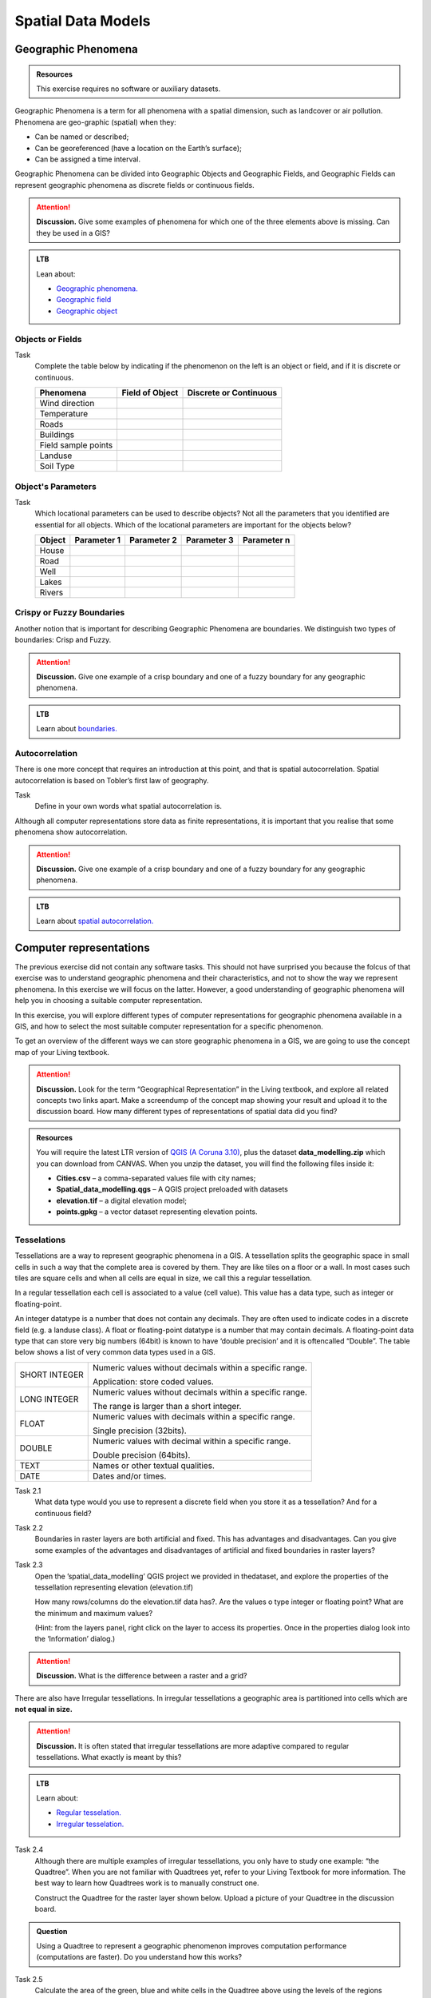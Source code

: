 Spatial Data Models
===================



Geographic Phenomena
--------------------

.. admonition:: Resources

   This exercise requires no software or auxiliary datasets. 

Geographic Phenomena is a term for all phenomena with a spatial dimension, such as landcover or air pollution. Phenomena are geo-graphic (spatial) when they: 

* Can be named or described; 
* Can be georeferenced (have a location on the Earth’s surface); 
* Can be assigned a time interval. 

Geographic Phenomena can be divided into  Geographic Objects  and Geographic Fields, and  Geographic Fields can represent geographic phenomena as discrete fields or continuous fields.

.. attention:: 
   **Discussion.**
   Give some examples of phenomena for which one of the three elements above is missing. Can they be used in a GIS? 
 
.. admonition:: LTB

  Lean about:
  
  * `Geographic phenomena. <https://ltb.itc.utwente.nl/page/179/concept/11894>`_
  * `Geographic field <https://ltb.itc.utwente.nl/page/179/concept/11833>`_
  * `Geographic object <https://ltb.itc.utwente.nl/page/179/concept/11801>`_

Objects or Fields
^^^^^^^^^^^^^^^^^

Task
    Complete the table below by indicating if the phenomenon on the left is an object or field, and if it is discrete or continuous.

    +---------------------+------------------+-------------------------+
    | Phenomena           | Field of Object  | Discrete or Continuous  |
    +=====================+==================+=========================+
    | Wind direction      | \                |    \                    |
    +---------------------+------------------+-------------------------+
    | Temperature         | \                |             \           |
    +---------------------+------------------+-------------------------+
    |  Roads              | \                |    \                    |
    +---------------------+------------------+-------------------------+
    | Buildings           | \                |    \                    |
    +---------------------+------------------+-------------------------+
    | Field sample points | \                |    \                    | 
    +---------------------+------------------+-------------------------+
    | Landuse             | \                |    \                    |
    +---------------------+------------------+-------------------------+
    | Soil Type           | \                |    \                    |
    +---------------------+------------------+-------------------------+


Object's Parameters
^^^^^^^^^^^^^^^^^^^

Task
    Which locational parameters can be used to describe objects? Not all the parameters that you identified are essential for all objects.  
    Which of the locational parameters are important for the objects below? 

    +---------------------+----------------+---------------+----------------+--------------+
    | Object              | Parameter 1    | Parameter 2   | Parameter 3    |  Parameter n |
    +=====================+================+===============+================+==============+
    | House               | \              | \             |  \             |  \           |
    +---------------------+----------------+---------------+----------------+--------------+
    | Road                | \              | \             |  \             |  \           |
    +---------------------+----------------+---------------+----------------+--------------+
    |  Well               | \              | \             |  \             |  \           |
    +---------------------+----------------+---------------+----------------+--------------+
    |  Lakes              | \              | \             |  \             |  \           |
    +---------------------+----------------+---------------+----------------+--------------+
    | Rivers              | \              | \             |  \             |  \           |
    +---------------------+----------------+---------------+----------------+--------------+


Crispy or Fuzzy Boundaries
^^^^^^^^^^^^^^^^^^^^^^^^^^
  
Another notion that is important for describing Geographic Phenomena are boundaries. We distinguish two types of boundaries: Crisp and Fuzzy.  

.. attention:: 
   **Discussion.**
   Give one example of a crisp boundary and one of a fuzzy boundary for any geographic phenomena. 

.. admonition:: LTB

   Learn about `boundaries. <https://ltb.itc.utwente.nl/page/179/concept/11799>`_


Autocorrelation 
^^^^^^^^^^^^^^^
There is one more concept that requires an introduction at this point, and that is spatial autocorrelation. Spatial autocorrelation is based on Tobler’s first law of geography.

Task
    Define in your own words what spatial autocorrelation is. 

Although all computer representations store data as finite representations, it is important that you realise that some phenomena show autocorrelation. 

.. attention:: 
   **Discussion.**
   Give one example of a crisp boundary and one of a fuzzy boundary for any geographic phenomena. 

.. admonition:: LTB

   Learn about `spatial autocorrelation. <https://ltb.itc.utwente.nl/page/179/concept/11921>`_




Computer representations 
------------------------

The previous exercise did not contain any software tasks. This should not have surprised you because the folcus of that exercise was to understand  geographic phenomena and their characteristics, and not to show the way we  represent phenomena.  In this exercise we will focus on the latter. However, a good understanding of geographic phenomena will help you in choosing a suitable computer representation.  

In this exercise, you will explore  different types of computer representations for geographic phenomena available in a  GIS,  and how to select the most suitable computer representation for a specific phenomenon.   

To get an overview of the different ways we can store geographic phenomena in a GIS, we are going to use the concept map of your Living textbook. 

.. attention:: 
   **Discussion.**
   Look for the term “Geographical Representation” in the Living textbook, and explore all related concepts two links apart. Make a screendump of the concept map showing your result and upload it to the discussion board. How many different types of representations of spatial data did you find? 
   

.. admonition:: Resources

   You will require the latest LTR version of `QGIS (A Coruna 3.10) <https://qgis.org/en/site/forusers/download.html>`_, plus the dataset **data_modelling.zip** which you can download from CANVAS.  When you unzip the dataset, you will find the following files inside it: 
  
   + **Cities.csv** – a comma-separated values file with city names; 

   + **Spatial_data_modelling.qgs** – A QGIS project preloaded with datasets 

   + **elevation.tif** – a digital elevation model; 

   + **points.gpkg** – a vector dataset representing elevation points. 


Tesselations 
^^^^^^^^^^^^

Tessellations are a way to represent geographic phenomena in a GIS. A tessellation splits the geographic space in small cells in such a way that the complete area is covered by them. They are like tiles on a floor or a wall. In most cases such tiles are square cells and when all cells are equal in size, we call this a regular tessellation. 

In a regular tessellation each cell is associated to a value (cell value). This value has a data type, such as integer or floating-point. 

An integer datatype is a number that does not contain any decimals. They are often used to indicate codes in a discrete field (e.g. a landuse class). A float or floating-point datatype is a number  that may contain decimals. A floating-point data type that can store very big numbers (64bit) is  known to have ‘double precision’ and it is oftencalled “Double”. The table below shows a list of very common data types used in a GIS. 

===============   =============================================================
 SHORT INTEGER    Numeric values without decimals within a specific range. 
                  
                  Application: store coded values. 
 LONG INTEGER     Numeric values without decimals within a specific range. 
                  
                  The range is larger than a short integer. 
 FLOAT            Numeric values with decimals within a specific range. 
                  
                  Single precision (32bits). 
 DOUBLE           Numeric values with decimal within a specific range. 
                  
                  Double precision (64bits). 
 TEXT             Names or other textual qualities. 
 DATE             Dates and/or times. 
===============   =============================================================


Task 2.1 
   What data type would you use to represent a discrete field when you store it as a tessellation? And for a continuous field? 

Task 2.2 
   Boundaries in raster layers are both artificial and fixed. This has  advantages and  disadvantages. Can you give some examples of the advantages and disadvantages of artificial and fixed boundaries in raster layers?

Task 2.3 
   Open the ’spatial_data_modelling’ QGIS project we provided in thedataset, and explore the properties of the tessellation representing elevation (elevation.tif)

   How many rows/columns do the elevation.tif data has?. Are the values  o type integer or floating point? What are the minimum and maximum values? 

   (Hint: from the layers panel, right click on the layer to access its properties. Once in the properties dialog look into the ‘Information’ dialog.) 

.. attention:: 
   **Discussion.**
   What is the difference between a raster and a grid?    

There are also have Irregular tessellations. In irregular tessellations a geographic area is partitioned into cells which are **not equal in size.** 

.. attention:: 
   **Discussion.**
   It is often stated that irregular tessellations are more adaptive compared to regular tessellations. What exactly is meant by this?
   
.. admonition:: LTB

   Learn about:
   
   * `Regular tesselation. <https://ltb.itc.utwente.nl/page/179/concept/11835>`_
   * `Irregular tesselation. <https://ltb.itc.utwente.nl/page/179/concept/11926>`_


Task 2.4 
   Although there are multiple examples of irregular tessellations, you only have to study one example: “the Quadtree”. When you are not familiar with Quadtrees yet, refer to your Living Textbook for more information. The best way to learn how Quadtrees work is to manually construct one. 

   Construct the Quadtree for the raster layer shown below. Upload a picture of your Quadtree in the discussion board. 

   .. image:: _static/img/quad-tree.png 

.. admonition:: Question

   Using a Quadtree to represent a geographic phenomenon improves computation performance (computations are faster). Do you understand how this works?


Task 2.5 
   Calculate the area of the green, blue and white cells in the Quadtree above using the levels of the regions Quadtree.

Vector Data Model 
^^^^^^^^^^^^^^^^^
The main difference between our first data model (tessellation) and the vector data model is that tessellations do not explicitly store the geo-reference of the phenomena, but the vector data model does. This means that with every feature, coordinates are stored. In this section we will discuss four examples of vector data representations: Triangulated Irregular Networks (TIN), Polygons, Lines and Points. 

We start with the Triangulated Irregular Networks (TINs) because they have some characteristics in common with tessellations. 

.. admonition:: Question

   Which characteristics have in common TINs and tessellations?

 Task 2.6 
   From the picture below, manually create a TIN from the given input points.

**picture goes here**

.. attention:: 
   **Discussion.**
   Take a picture of your Triangulation and upload it in the discussion board to compare your result with the results of your classmates. How many different solutions are there?

.. admonition:: Question

   You may be surprised but not all triangulations are equally good. The standard triangulation is a Delaunay triangulation. Was your triangulation Delaunay? 


Task 2.7 
   In your QGIS project you find a layer with points. Generate a Delaunay triangulation and compare the result with the tessellation you made.    

**picture goes here**

A triangulation can also be used to generate a continuous tessellated surface by means of interpolation. In those cases, each cell is assigned the value that is related to how far that cell is from the anchor points. 

.. admonition:: LTB

   Learn about `TINs <https://ltb.itc.utwente.nl/page/179/concept/12038>`_

Task 2.8 
   Create a tessellation using the TIN interpolation tool using as input the anchor points you have in your QGIS project. Then, use the Identify tool to inspect the cell values. 

**picture goes here**

.. important:: 
   **QGIS.**
   QGIS does not perform ‘on the fly interpolation’ – meaning that any point you click within your interpolated surface will have its value calculated on the spot. Instead what QGIS does is to generate a tessellation of predefined cell size where each cell as a fixed value. ‘On the fly’ interpolations are supported in ArcGiS, for example, however it is a functionality that will only exist within ArcGIS – the resulting data structure cannot be exported and used in other software packages.

We can, however, explore the concept of ‘on the fly interpolation with a simple paper and pencil exercise. 

Task 2.9 
   Place a point on the TIN (on one of the triangles) below and manually calculate the value at this point. What you are performing is and “On the Fly Interpolation”. 

   **picture goes here**

   The best way of doing this is to draw a line through one of your anchor points and the point you selected. You first identify the value at which the line crosses the edge of your triangle. You can do this by measuring along the edge.  

   **picture goes here**

.. attention:: 
   **Discussion.**
   What exactly are the advantages of a TIN over a tessellation?  

Task 2.10 
   In your data you find a table Cities2.csv. Try to use this table to create a point layer in QGIS. Start a new QGIS project and add the layer to QGIS using the “Delimited Text” option. 

   **picture goes here**

From the previous task you should have become clear that **points** are the simplest of geometries – they have an Y and X coordinates that anchors them to the spatial frame you are working on. 

Another way of representing geographic phenomenon suing the vector data model is using  **lines**. A line is nothing more than two or more connected points.  

.. attention:: 
   **Discussion.**
   What is the difference between nodes and vertices and how can we know the direction of a line? 

A last type of vector data model is  **polygons**. Polygons are one of the most well-known and commonly used vector data models. The are two important parts when using a polygon data model: the boundary model and the Topological model.  

The boundary model explains how areas are represented and by storing the closed boundary that defines an area. A closed boundary is defined by a closed line (consisting of nodes and vertices, where the start and end vertices intersect). When representing the footprints of houses or the borders between countries, the boundary of each feature (house/country) is stored individually. 

The Topological model is discussed in the next section of this exercise. (page: Polygon[add internal reference]) 

Task 2.11 
   Describe in your own words the problems that may arise when using the boundary model without topology. 

.. admonition:: LTB

   Learn about: 
   
   * `Line representation. <https://ltb.itc.utwente.nl/page/179/concept/11777>`_
   * `Area representation. <https://ltb.itc.utwente.nl/page/179/concept/11980>`_



Topology 
^^^^^^^^

The third topic in this exercise is topology. You will first have to understand what topology is before learning different ways to use it. Topological properties are geometric properties and spatial relations that are not affected by the continuous change of shape and size  of a vector data layer (points, lines, or polygons).   

Task 3.1 
   Imagine you are looking at a map (take any map you like). Make a small list containing at least five examples of spatial topology that are visible in your map and five examples of properties that are not topological (use the table below).


   ===============  ===============  ==================
   Example             Topological     Non-topological 
   ===============  ===============  ==================                 
   1                 \                  \                           
   2                 \                  \
   3                 \                  \
   4                 \                  \
   5                 \                  \
   ===============  ===============  ==================

When looking at two polygons, we can  define all their possible topological relationships. To do so, we must describe each polygon in terms of its boundary and its interior (area inside  the boundary). 

.. figure:: _static/img/topo-fundamentals.png
   :alt: topology fundamental concepts
   :scale: 30 %
   :figclass: align-center

   The boundary, interior and exterior of polygons, lines and points.

.. attention:: 
   **Discussion.**
   What is the correct mathematical (set theory) expression that describes the covers relationship? How does this expression differ from the covered by relationship?

By now, you should understand what topology is, but you may wonder how it can be used. During the coming exercises you will see many different uses, but for now focus on a example given in  the  Topological Data Model


.. attention:: 
   **Discussion.**
   You are going to draw a map and the corresponding attribute table, following the topological data structure. The map below shows a polygon layer based on administrative units  (municipalities). Focus your attention on the **Geldrop-Mierlo** municipality and its adjacent municipalities. The table below shows as example the topological data structure for Geldrop-Mierlo. 

   .. image:: _static/img/geldrop-mierlo.png
      :align: center
   
   \

   .. image:: _static/img/geldrop-table.png
      :align: center



.. admonition:: LTB

   Learn about: 
   
   * `Topological relationship. <https://ltb.itc.utwente.nl/page/179/concept/12044>`_
   * `Topological data model. <https://ltb.itc.utwente.nl/page/179/concept/11802>`_
   * `Topological consistency. <https://ltb.itc.utwente.nl/page/179/concept/12043>`_
  

Task 3.2 
   Identify for every example below which rule of topological consistency is violated. 

   ====================================================  =========
   Example                                               Rule(s) 
   ====================================================  =========
   The boundary of a polygon is not closed.              \
   Two lines cross each other without an intersection.   \
   There is a gap between two polygons.                  \
   Two polygons overlap.                                 \
   ====================================================  =========

   *Additional uses of topology will be discussed in the sections: Data Entry, Queries and Networks. Note: Topology is only required at the conceptual level (no practical component)*

.. attention:: 
   **Discussion.**
   The following statements are made about time. What is your opinion on them? Are they true or false?


Temporal Dimension 
^^^^^^^^^^^^^^^^^^

In many situations it is not enough to describe geographic phenomena only in terms of  space, but also in terms of time because such phenomena change over time. The change may be relatively fast (like the clouds in the sky, hurricanes, and traffic) or slow (like the movement of glacier). 

To represent time when modelling spatial data, we define different types of change:  change in attributes, change in location (movement) and change in shape (growth) or combinations of these three. 

Task 4.1 
   Below you see a list of different types of change and some combinations. Can you write down an example for each type? 


   =============================   ========
   Type of Change                  Examples
   =============================   ========
   Attribute                           \
   Attribute and Location              \
   Attribute and Shape                 \
   Location                            \
   Location and Shape                  \
   Attribute, Location and Shape       \
   =============================   ========


.. attention:: 
   **Discussion.**
   The following statements are made about time. What is your opinion on them? Are they true or false? 

   + Although time is continuous in nature, in a GIS it is always represented in a discrete manner. 
   + There are many examples of spatial phenomena for which valid time is simply unknown. 
   + Branching time should be looked at into the future, as the past is already known and has only one branch. 
   + Time granularity is comparable to the spatial concept of resolution. 

.. admonition:: LTB

   Learn about `Spatial-temporal data model . <https://ltb.itc.utwente.nl/page/179/concept/12018>`_
